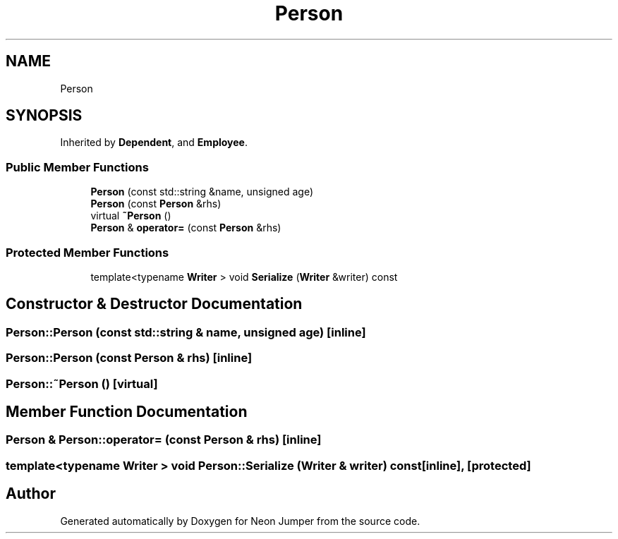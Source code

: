 .TH "Person" 3 "Fri Jan 14 2022" "Version 1.0.0" "Neon Jumper" \" -*- nroff -*-
.ad l
.nh
.SH NAME
Person
.SH SYNOPSIS
.br
.PP
.PP
Inherited by \fBDependent\fP, and \fBEmployee\fP\&.
.SS "Public Member Functions"

.in +1c
.ti -1c
.RI "\fBPerson\fP (const std::string &name, unsigned age)"
.br
.ti -1c
.RI "\fBPerson\fP (const \fBPerson\fP &rhs)"
.br
.ti -1c
.RI "virtual \fB~Person\fP ()"
.br
.ti -1c
.RI "\fBPerson\fP & \fBoperator=\fP (const \fBPerson\fP &rhs)"
.br
.in -1c
.SS "Protected Member Functions"

.in +1c
.ti -1c
.RI "template<typename \fBWriter\fP > void \fBSerialize\fP (\fBWriter\fP &writer) const"
.br
.in -1c
.SH "Constructor & Destructor Documentation"
.PP 
.SS "Person::Person (const std::string & name, unsigned age)\fC [inline]\fP"

.SS "Person::Person (const \fBPerson\fP & rhs)\fC [inline]\fP"

.SS "Person::~Person ()\fC [virtual]\fP"

.SH "Member Function Documentation"
.PP 
.SS "\fBPerson\fP & Person::operator= (const \fBPerson\fP & rhs)\fC [inline]\fP"

.SS "template<typename \fBWriter\fP > void Person::Serialize (\fBWriter\fP & writer) const\fC [inline]\fP, \fC [protected]\fP"


.SH "Author"
.PP 
Generated automatically by Doxygen for Neon Jumper from the source code\&.
